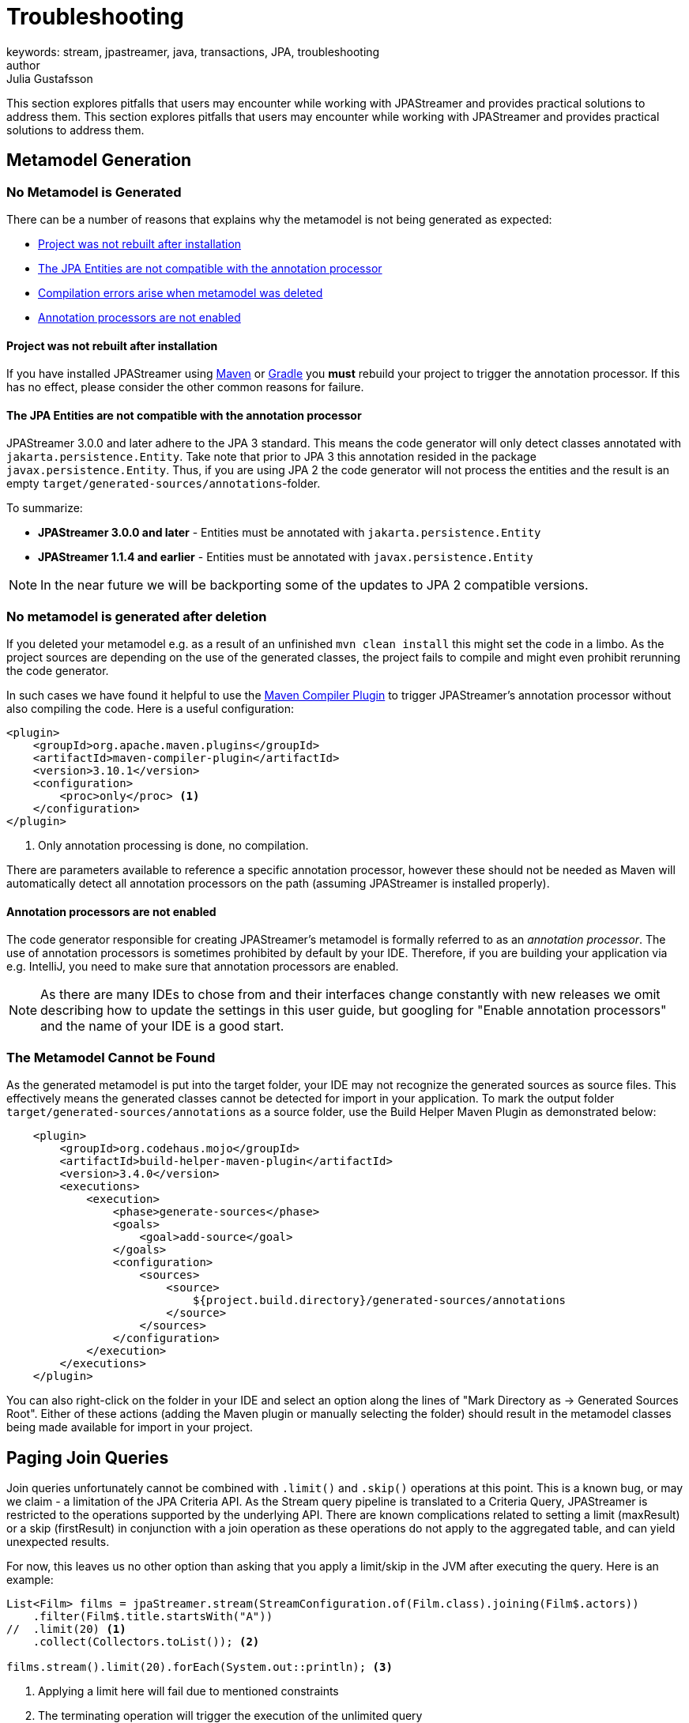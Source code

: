 = Troubleshooting
keywords: stream, jpastreamer, java, transactions, JPA, troubleshooting
author: Julia Gustafsson
:reftext: Troubleshooting
:navtitle: Troubleshooting
:toclevels: 3
This section explores pitfalls that users may encounter while working with JPAStreamer and provides practical solutions to address them.
This section explores pitfalls that users may encounter while working with JPAStreamer and provides practical solutions to address them.

== Metamodel Generation
=== No Metamodel is Generated
There can be a number of reasons that explains why the metamodel is not being generated as expected:

- xref:rebuild[Project was not rebuilt after installation]
- xref:compatible[The JPA Entities are not compatible with the annotation processor]
- xref:compilation[Compilation errors arise when metamodel was deleted]
- xref:ide[Annotation processors are not enabled]

[#rebuild]
==== Project was not rebuilt after installation
If you have installed JPAStreamer using xref:get-jpa-streamer:install-maven.adoc[Maven] or xref:get-jpa-streamer:install-gradle.adoc[Gradle] you *must* rebuild your project to trigger the annotation processor. If this has no effect, please consider the other common reasons for failure.

[#compatible]
==== The JPA Entities are not compatible with the annotation processor
JPAStreamer 3.0.0 and later adhere to the JPA 3 standard. This means the code generator will only detect classes annotated with `jakarta.persistence.Entity`. 
Take note that prior to JPA 3 this annotation resided in the package `javax.persistence.Entity`. Thus, if you are using JPA 2 the code generator will not process the entities and the result is an empty `target/generated-sources/annotations`-folder. 

To summarize: 

- *JPAStreamer 3.0.0 and later* - Entities must be annotated with `jakarta.persistence.Entity`
- *JPAStreamer 1.1.4 and earlier* - Entities must be annotated with `javax.persistence.Entity` 

NOTE: In the near future we will be backporting some of the updates to JPA 2 compatible versions. 

[#compilation]
=== No metamodel is generated after deletion 
If you deleted your metamodel e.g. as a result of an unfinished `mvn clean install` this might set the code in a limbo. As the project sources are depending on the use of the generated classes, the project fails to compile and might even prohibit rerunning the code generator.

In such cases we have found it helpful to use the link:https://maven.apache.org/plugins/maven-compiler-plugin/compile-mojo.html[Maven Compiler Plugin] to trigger JPAStreamer's annotation processor without also compiling the code. Here is a useful configuration: 

[source, xml]
----
<plugin>
    <groupId>org.apache.maven.plugins</groupId>
    <artifactId>maven-compiler-plugin</artifactId>
    <version>3.10.1</version>
    <configuration>
        <proc>only</proc> <1>
    </configuration>
</plugin>
----
<1> Only annotation processing is done, no compilation.

There are parameters available to reference a specific annotation processor, however these should not be needed as Maven will automatically detect all annotation processors on the path (assuming JPAStreamer is installed properly). 

[#ide]
==== Annotation processors are not enabled
The code generator responsible for creating JPAStreamer's metamodel is formally referred to as an _annotation processor_. The use of annotation processors is sometimes prohibited by default by your IDE. Therefore, if you are building your application via e.g. IntelliJ, you need to make sure that annotation processors are enabled. 

NOTE: As there are many IDEs to chose from and their interfaces change constantly with new releases we omit describing how to update the settings in this user guide, but googling for "Enable annotation processors" and the name of your IDE is a good start.

=== The Metamodel Cannot be Found 
As the generated metamodel is put into the target folder, your IDE may not recognize the generated sources as source files. This effectively means the generated classes cannot be detected for import in your application. To mark the output folder `target/generated-sources/annotations` as a source folder, use the Build Helper Maven Plugin as demonstrated below:

[source, xml]
----
    <plugin> 
        <groupId>org.codehaus.mojo</groupId>
        <artifactId>build-helper-maven-plugin</artifactId>
        <version>3.4.0</version>
        <executions>
            <execution>   
                <phase>generate-sources</phase>
                <goals>
                    <goal>add-source</goal>
                </goals>
                <configuration>
                    <sources>
                        <source>
                            ${project.build.directory}/generated-sources/annotations
                        </source>
                    </sources>
                </configuration>
            </execution>
        </executions>
    </plugin>
----

You can also right-click on the folder in your IDE and select an option along the lines of "Mark Directory as -> Generated Sources Root". Either of these actions (adding the Maven plugin or manually selecting the folder) should result in the metamodel classes being made available for import in your project.

== Paging Join Queries
Join queries unfortunately cannot be combined with `.limit()` and `.skip()` operations at this point. This is a known bug, or may we claim - a limitation of the JPA Criteria API. As the Stream query pipeline is translated to a Criteria Query, JPAStreamer is restricted to the operations supported by the underlying API. There are known complications related to setting a limit (maxResult) or a skip (firstResult) in conjunction with a join operation as these operations do not apply to the aggregated table, and can yield unexpected results. 

For now, this leaves us no other option than asking that you apply a limit/skip in the JVM after executing the query. Here is an example:
[source, java]
----
List<Film> films = jpaStreamer.stream(StreamConfiguration.of(Film.class).joining(Film$.actors))
    .filter(Film$.title.startsWith("A"))
//  .limit(20) <1>
    .collect(Collectors.toList()); <2>

films.stream().limit(20).forEach(System.out::println); <3>
----
<1> Applying a limit here will fail due to mentioned constraints
<2> The terminating operation will trigger the execution of the unlimited query
<3> Apply the limit on the complete result set on the JVM side

NOTE: There is an issue tracking any updates on this matter link:https://github.com/speedment/jpa-streamer/issues/53[here].

== Other Issues
This page is a work in progress, and we may not have addressed your concern at this point. If you cannot find an answer to your question here, we recommend that you check out the past and current link:https://github.com/speedment/jpa-streamer/issues[issues on GitHub]. Still haven't found a resolution to your problem? Please help us improve JPAStreamer by opening a new issue. 

